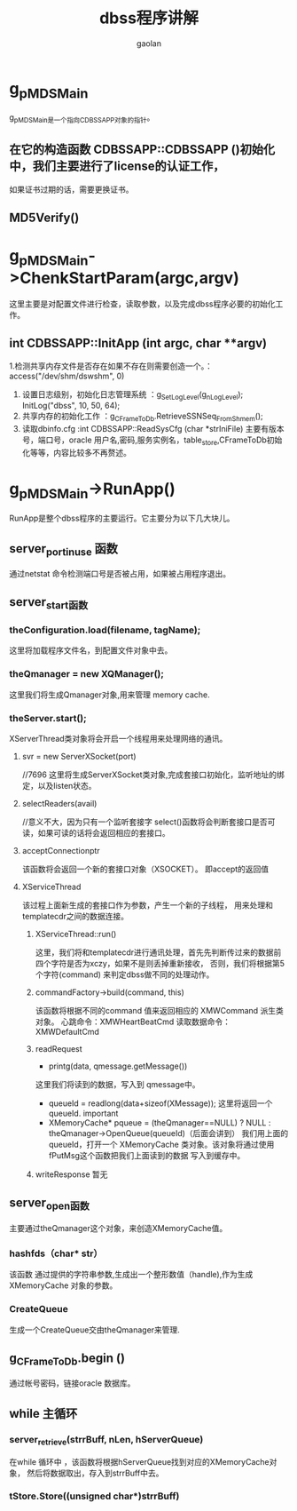 #+TITLE: dbss程序讲解
#+AUTHOR: gaolan
#+EMAIL:850239158@qq.com
#+STARTUP: indent

* g_pMDSMain
   g_pMDSMain是一个指向CDBSSAPP对象的指针。
** 在它的构造函数 CDBSSAPP::CDBSSAPP ()初始化 中，我们主要进行了license的认证工作，
   如果证书过期的话，需要更换证书。
** MD5Verify()
* g_pMDSMain->ChenkStartParam(argc,argv)
     这里主要是对配置文件进行检查，读取参数，以及完成dbss程序必要的初始化工作。
** int CDBSSAPP::InitApp (int argc, char **argv)
    1.检测共享内存文件是否存在如果不存在则需要创造一个。：access("/dev/shm/dswshm", 0)
    1. 设置日志级别，初始化日志管理系统   ：g_SetLogLevel(g_nLogLevel);  InitLog("dbss", 10, 50, 64);
    2. 共享内存的初始化工作             ：g_CFrameToDb.RetrieveSSNSeq_FromShmem();
    3. 读取dbinfo.cfg                :int CDBSSAPP::ReadSysCfg (char *strIniFile)
       主要有版本号，端口号，oracle 用户名,密码,服务实例名，table_store,CFrameToDb初始化等等，内容比较多不再赘述。
    
* g_pMDSMain->RunApp()
   RunApp是整个dbss程序的主要运行。它主要分为以下几大块儿。
** server_port_in_use 函数
    通过netstat 命令检测端口号是否被占用，如果被占用程序退出。
** server_start函数
*** theConfiguration.load(filename, tagName);
     这里将加载程序文件名，到配置文件对象中去。
*** theQmanager = new XQManager();
     这里我们将生成Qmanager对象,用来管理 memory cache.
*** theServer.start();
     XServerThread类对象将会开启一个线程用来处理网络的通讯。
**** svr = new ServerXSocket(port)
            //7696
     这里将生成ServerXSocket类对象,完成套接口初始化，监听地址的绑定，以及listen状态。
**** selectReaders(avail)
            //意义不大，因为只有一个监听套接字
            select()函数将会判断套接口是否可读，如果可读的话将会返回相应的套接口。
**** acceptConnectionptr
            该函数将会返回一个新的套接口对象（XSOCKET）。
	       即accept的返回值
**** XServiceThread
            该过程上面新生成的套接口作为参数，产生一个新的子线程，
	    用来处理和 templatecdr之间的数据连接。
*****  XServiceThread::run()
	        这里，我们将和templatecdr进行通讯处理，首先先判断传过来的数据前四个字符是否为xczy，如果不是则丢掉重新接收，
		否则，我们将根据第5个字符(command) 来判定dbss做不同的处理动作。
***** commandFactory->build(command, this)
               该函数将根据不同的command 值来返回相应的 XMWCommand 派生类对象。
	   心跳命令：XMWHeartBeatCmd
	           读取数据命令：XMWDefaultCmd
*****  readRequest  
                  * printg(data, qmessage.getMessage())  
		          这里我们将读到的数据，写入到 qmessage中。
    		  * queueId = readlong(data+sizeof(XMessage));
	                      这里将返回一个queueId. important
     * XMemoryCache* pqueue = (theQmanager==NULL) ? NULL : theQmanager->OpenQueue(queueId)（后面会讲到）
                            我们用上面的queueId，打开一个 XMemoryCache 类对象。该对象将通过使用fPutMsg这个函数把我们上面读到的数据
                           写入到缓存中。
       
***** writeResponse  暂无
	           
	          
	       
       
		 
	     

       
       
** server_open函数
    主要通过theQmanager这个对象，来创造XMemoryCache值。
*** hashfds（char* str）
     该函数 通过提供的字符串参数,生成出一个整形数值（handle),作为生成XMemoryCache 对象的参数。
*** CreateQueue 
            生成一个CreateQueue交由theQmanager来管理.
** g_CFrameToDb.begin () 
    通过帐号密码，链接oracle 数据库。
** while 主循环
***  server_retrieve(strrBuff, nLen, hServerQueue)
      在while 循环中 ，该函数将根据hServerQueue找到对应的XMemoryCache对象，
      然后将数据取出，存入到strrBuff中去。
***  tStore.Store((unsigned char*)strrBuff)

